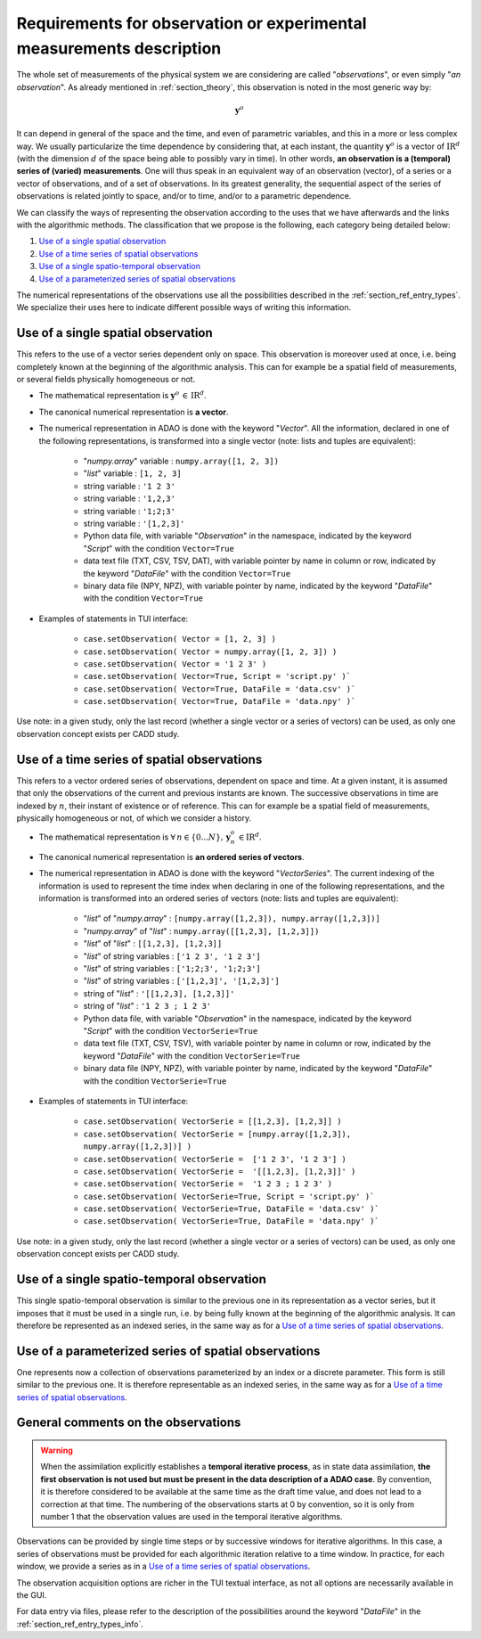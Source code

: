 ..
   Copyright (C) 2008-2021 EDF R&D

   This file is part of SALOME ADAO module.

   This library is free software; you can redistribute it and/or
   modify it under the terms of the GNU Lesser General Public
   License as published by the Free Software Foundation; either
   version 2.1 of the License, or (at your option) any later version.

   This library is distributed in the hope that it will be useful,
   but WITHOUT ANY WARRANTY; without even the implied warranty of
   MERCHANTABILITY or FITNESS FOR A PARTICULAR PURPOSE.  See the GNU
   Lesser General Public License for more details.

   You should have received a copy of the GNU Lesser General Public
   License along with this library; if not, write to the Free Software
   Foundation, Inc., 59 Temple Place, Suite 330, Boston, MA  02111-1307 USA

   See http://www.salome-platform.org/ or email : webmaster.salome@opencascade.com

   Author: Jean-Philippe Argaud, jean-philippe.argaud@edf.fr, EDF R&D

.. _section_ref_observations_requirements:

Requirements for observation or experimental measurements description
---------------------------------------------------------------------

.. index:: single: setObservation
.. index:: single: setObservationError

The whole set of measurements of the physical system we are considering are
called "*observations*", or even simply "*an observation*". As already
mentioned in :ref:`section_theory`, this observation is noted in the most
generic way by:

.. math:: \mathbf{y}^o

It can depend in general of the space and the time, and even of parametric
variables, and this in a more or less complex way. We usually particularize the
time dependence by considering that, at each instant, the quantity
:math:`\mathbf{y}^o` is a vector of :math:`\mbox{I\hspace{-.15em}R}^d` (with
the dimension :math:`d` of the space being able to possibly vary in time). In
other words, **an observation is a (temporal) series of (varied)
measurements**. One will thus speak in an equivalent way of an observation
(vector), of a series or a vector of observations, and of a set of
observations. In its greatest generality, the sequential aspect of the series
of observations is related jointly to space, and/or to time, and/or to a
parametric dependence.

We can classify the ways of representing the observation according to the uses
that we have afterwards and the links with the algorithmic methods. The
classification that we propose is the following, each category being detailed
below:

#. `Use of a single spatial observation`_
#. `Use of a time series of spatial observations`_
#. `Use of a single spatio-temporal observation`_
#. `Use of a parameterized series of spatial observations`_

The numerical representations of the observations use all the possibilities
described in the :ref:`section_ref_entry_types`. We specialize their uses here
to indicate different possible ways of writing this information.

Use of a single spatial observation
+++++++++++++++++++++++++++++++++++

.. index:: single: Vector
.. index:: single: DataFile

This refers to the use of a vector series dependent only on space. This
observation is moreover used at once, i.e. being completely known at the
beginning of the algorithmic analysis. This can for example be a spatial field
of measurements, or several fields physically homogeneous or not.

- The mathematical representation is :math:`\mathbf{y}^o\,\in\,\mbox{I\hspace{-.15em}R}^d`.

- The canonical numerical representation is **a vector**.

- The numerical representation in ADAO is done with the keyword "*Vector*". All
  the information, declared in one of the following representations, is
  transformed into a single vector (note: lists and tuples are equivalent):

    - "*numpy.array*" variable : ``numpy.array([1, 2, 3])``
    - "*list*" variable        : ``[1, 2, 3]``
    - string variable          : ``'1 2 3'``
    - string variable          : ``'1,2,3'``
    - string variable          : ``'1;2;3'``
    - string variable          : ``'[1,2,3]'``
    - Python data file, with variable "*Observation*" in the namespace, indicated by the keyword "*Script*" with the condition ``Vector=True``
    - data text file (TXT, CSV, TSV, DAT), with variable pointer by name in column or row, indicated by the keyword "*DataFile*" with the condition ``Vector=True``
    - binary data file (NPY, NPZ), with variable pointer by name, indicated by the keyword "*DataFile*" with the condition ``Vector=True``

- Examples of statements in TUI interface:

    - ``case.setObservation( Vector = [1, 2, 3] )``
    - ``case.setObservation( Vector = numpy.array([1, 2, 3]) )``
    - ``case.setObservation( Vector = '1 2 3' )``
    - ``case.setObservation( Vector=True, Script = 'script.py' )```
    - ``case.setObservation( Vector=True, DataFile = 'data.csv' )```
    - ``case.setObservation( Vector=True, DataFile = 'data.npy' )```

Use note: in a given study, only the last record (whether a single vector or a
series of vectors) can be used, as only one observation concept exists per CADD
study.

Use of a time series of spatial observations
++++++++++++++++++++++++++++++++++++++++++++

.. index:: single: VectorSerie
.. index:: single: DataFile

This refers to a vector ordered series of observations, dependent on space and
time. At a given instant, it is assumed that only the observations of the
current and previous instants are known. The successive observations in time
are indexed by :math:`n`, their instant of existence or of reference. This can
for example be a spatial field of measurements, physically homogeneous or not,
of which we consider a history.

- The mathematical representation is :math:`\forall\,n\in\{0...N\},\,\mathbf{y}^o_n\,\in\mbox{I\hspace{-.15em}R}^d`.

- The canonical numerical representation is **an ordered series of vectors**.

- The numerical representation in ADAO is done with the keyword
  "*VectorSeries*". The current indexing of the information is used to
  represent the time index when declaring in one of the following
  representations, and the information is transformed into an ordered series of
  vectors (note: lists and tuples are equivalent):

    - "*list*" of "*numpy.array*"       : ``[numpy.array([1,2,3]), numpy.array([1,2,3])]``
    - "*numpy.array*" of "*list*"       : ``numpy.array([[1,2,3], [1,2,3]])``
    - "*list*" of "*list*"              : ``[[1,2,3], [1,2,3]]``
    - "*list*" of string variables      : ``['1 2 3', '1 2 3']``
    - "*list*" of string variables      : ``['1;2;3', '1;2;3']``
    - "*list*" of string variables      : ``['[1,2,3]', '[1,2,3]']``
    - string of "*list*"                : ``'[[1,2,3], [1,2,3]]'``
    - string of "*list*"                : ``'1 2 3 ; 1 2 3'``
    - Python data file, with variable "*Observation*" in the namespace, indicated by the keyword "*Script*" with the condition ``VectorSerie=True``
    - data text file (TXT, CSV, TSV), with variable pointer by name in column or row, indicated by the keyword "*DataFile*" with the condition ``VectorSerie=True``
    - binary data file (NPY, NPZ), with variable pointer by name, indicated by the keyword "*DataFile*" with the condition ``VectorSerie=True``

- Examples of statements in TUI interface:

    - ``case.setObservation( VectorSerie = [[1,2,3], [1,2,3]] )``
    - ``case.setObservation( VectorSerie = [numpy.array([1,2,3]), numpy.array([1,2,3])] )``
    - ``case.setObservation( VectorSerie =  ['1 2 3', '1 2 3'] )``
    - ``case.setObservation( VectorSerie =  '[[1,2,3], [1,2,3]]' )``
    - ``case.setObservation( VectorSerie =  '1 2 3 ; 1 2 3' )``
    - ``case.setObservation( VectorSerie=True, Script = 'script.py' )```
    - ``case.setObservation( VectorSerie=True, DataFile = 'data.csv' )```
    - ``case.setObservation( VectorSerie=True, DataFile = 'data.npy' )```

Use note: in a given study, only the last record (whether a single vector or a
series of vectors) can be used, as only one observation concept exists per CADD
study.

Use of a single spatio-temporal observation
+++++++++++++++++++++++++++++++++++++++++++

This single spatio-temporal observation is similar to the previous one in its
representation as a vector series, but it imposes that it must be used in a
single run, i.e. by being fully known at the beginning of the algorithmic
analysis. It can therefore be represented as an indexed series, in the same way
as for a `Use of a time series of spatial observations`_.

Use of a parameterized series of spatial observations
+++++++++++++++++++++++++++++++++++++++++++++++++++++

One represents now a collection of observations parameterized by an index or a
discrete parameter. This form is still similar to the previous one. It is
therefore representable as an indexed series, in the same way as for a `Use of
a time series of spatial observations`_.

General comments on the observations
++++++++++++++++++++++++++++++++++++

.. warning::

  When the assimilation explicitly establishes a **temporal iterative
  process**, as in state data assimilation, **the first observation is not used
  but must be present in the data description of a ADAO case**. By convention,
  it is therefore considered to be available at the same time as the draft time
  value, and does not lead to a correction at that time. The numbering of the
  observations starts at 0 by convention, so it is only from number 1 that the
  observation values are used in the temporal iterative algorithms.

Observations can be provided by single time steps or by successive windows for
iterative algorithms. In this case, a series of observations must be provided
for each algorithmic iteration relative to a time window. In practice, for each
window, we provide a series as in a `Use of a time series of spatial
observations`_.

The observation acquisition options are richer in the TUI textual interface, as
not all options are necessarily available in the GUI.

For data entry via files, please refer to the description of the possibilities
around the keyword "*DataFile*" in the :ref:`section_ref_entry_types_info`.

